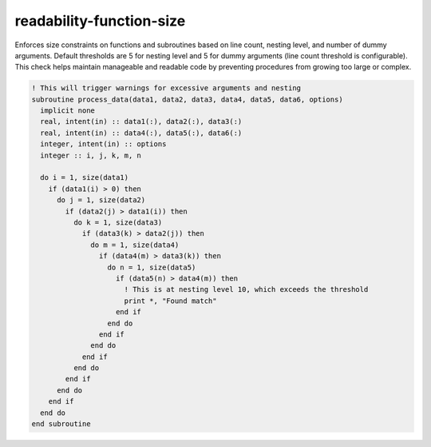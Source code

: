 .. title:: flang-tidy - readability-function-size

readability-function-size
=========================

Enforces size constraints on functions and subroutines based on line count, nesting level, and number of dummy arguments. Default thresholds are 5 for nesting level and 5 for dummy arguments (line count threshold is configurable). This check helps maintain manageable and readable code by preventing procedures from growing too large or complex.

.. code-block:: fortran

    ! This will trigger warnings for excessive arguments and nesting
    subroutine process_data(data1, data2, data3, data4, data5, data6, options)
      implicit none
      real, intent(in) :: data1(:), data2(:), data3(:)
      real, intent(in) :: data4(:), data5(:), data6(:)
      integer, intent(in) :: options
      integer :: i, j, k, m, n

      do i = 1, size(data1)
        if (data1(i) > 0) then
          do j = 1, size(data2)
            if (data2(j) > data1(i)) then
              do k = 1, size(data3)
                if (data3(k) > data2(j)) then
                  do m = 1, size(data4)
                    if (data4(m) > data3(k)) then
                      do n = 1, size(data5)
                        if (data5(n) > data4(m)) then
                          ! This is at nesting level 10, which exceeds the threshold
                          print *, "Found match"
                        end if
                      end do
                    end if
                  end do
                end if
              end do
            end if
          end do
        end if
      end do
    end subroutine
